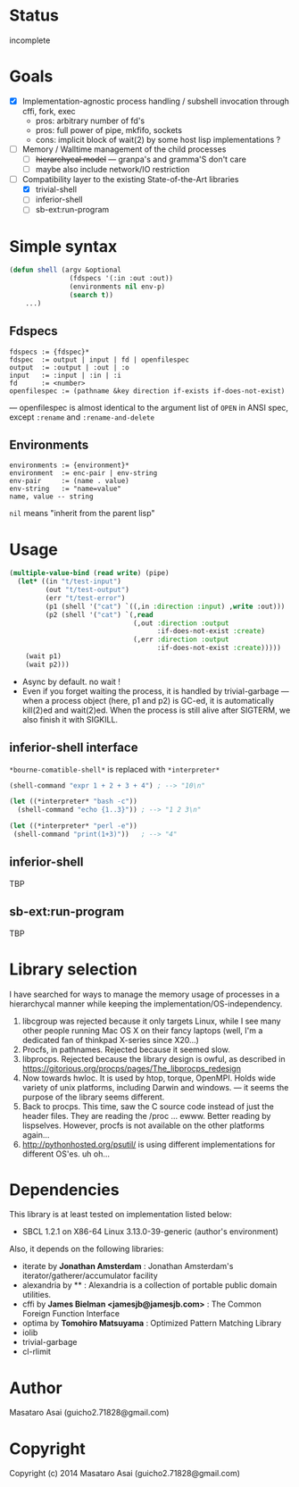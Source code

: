 
#+startup: showall

* Status

incomplete

* Goals

+ [X] Implementation-agnostic process handling / subshell invocation through cffi, fork, exec
  + pros: arbitrary number of fd's
  + pros: full power of pipe, mkfifo, sockets
  + cons: implicit block of wait(2) by some host lisp implementations ?
+ [ ] Memory / Walltime management of the child processes
  + [ ] +hierarchycal model+ --- granpa's and gramma'S don't care
  + [ ] maybe also include network/IO restriction
+ [-] Compatibility layer to the existing State-of-the-Art libraries 
  + [X] trivial-shell
  + [ ] inferior-shell
  + [ ] sb-ext:run-program

* Simple syntax

#+BEGIN_SRC lisp
(defun shell (argv &optional
               (fdspecs '(:in :out :out))
               (environments nil env-p)
               (search t))
    ...)
#+END_SRC

** Fdspecs

: fdspecs := {fdspec}*
: fdspec  := output | input | fd | openfilespec
: output  := :output | :out | :o
: input   := :input | :in | :i
: fd      := <number>
: openfilespec := (pathname &key direction if-exists if-does-not-exist)

--- openfilespec is almost identical to the argument list of =OPEN= in ANSI
spec, except ~:rename~ and ~:rename-and-delete~

** Environments

: environments := {environment}*
: environment  := enc-pair | env-string
: env-pair     := (name . value)
: env-string   := "name=value"
: name, value -- string

=nil= means "inherit from the parent lisp"

* Usage

#+BEGIN_SRC lisp
  (multiple-value-bind (read write) (pipe)
    (let* ((in "t/test-input")
           (out "t/test-output")
           (err "t/test-error")
           (p1 (shell '("cat") `((,in :direction :input) ,write :out)))
           (p2 (shell '("cat") `(,read
                                 (,out :direction :output
                                       :if-does-not-exist :create)
                                 (,err :direction :output
                                       :if-does-not-exist :create)))))
      (wait p1)
      (wait p2)))
#+END_SRC

+ Async by default. no wait !
+ Even if you forget waiting the process, it is handled by trivial-garbage
  --- when a process object (here, p1 and p2) is GC-ed, it is automatically
  kill(2)ed and wait(2)ed. When the process is still alive after SIGTERM,
  we also finish it with SIGKILL.

** inferior-shell interface

=*bourne-comatible-shell*= is replaced with =*interpreter*=

#+BEGIN_SRC lisp
(shell-command "expr 1 + 2 + 3 + 4") ; --> "10\n"

(let ((*interpreter* "bash -c"))
  (shell-command "echo {1..3}")) ; --> "1 2 3\n"

(let ((*interpreter* "perl -e"))
 (shell-command "print(1+3)"))   ; --> "4"
#+END_SRC

** inferior-shell

TBP

** sb-ext:run-program

TBP

* Library selection

I have searched for ways to manage the memory usage of processes in a
hierarchycal manner while keeping the implementation/OS-independency.

1. libcgroup was rejected because it only targets Linux, while I see many
   other people running Mac OS X on their fancy laptops (well, I'm a
   dedicated fan of thinkpad X-series since X20...)
2. Procfs, in pathnames. Rejected because it seemed slow.
3. libprocps. Rejected because the library design is owful, as described in
   https://gitorious.org/procps/pages/The_libprocps_redesign
4. Now towards hwloc. It is used by htop, torque, OpenMPI. Holds wide
   variety of unix platforms, including Darwin and windows. --- it seems
   the purpose of the library seems different.
5. Back to procps. This time, saw the C source code instead of just the
   header files. They are reading the /proc ... ewww. Better reading by
   lispselves. However, procfs is not available on the other platforms again...
6. http://pythonhosted.org/psutil/ is using different implementations for
   different OS'es. uh oh...

* Dependencies
This library is at least tested on implementation listed below:

+ SBCL 1.2.1 on X86-64 Linux 3.13.0-39-generic (author's environment)

Also, it depends on the following libraries:

+ iterate by *Jonathan Amsterdam* :
    Jonathan Amsterdam's iterator/gatherer/accumulator facility
+ alexandria by ** :
    Alexandria is a collection of portable public domain utilities.
+ cffi by *James Bielman  <jamesjb@jamesjb.com>* :
    The Common Foreign Function Interface
+ optima by *Tomohiro Matsuyama* :
    Optimized Pattern Matching Library
+ iolib
+ trivial-garbage
+ cl-rlimit

* Author

Masataro Asai (guicho2.71828@gmail.com)

* Copyright

Copyright (c) 2014 Masataro Asai (guicho2.71828@gmail.com)

